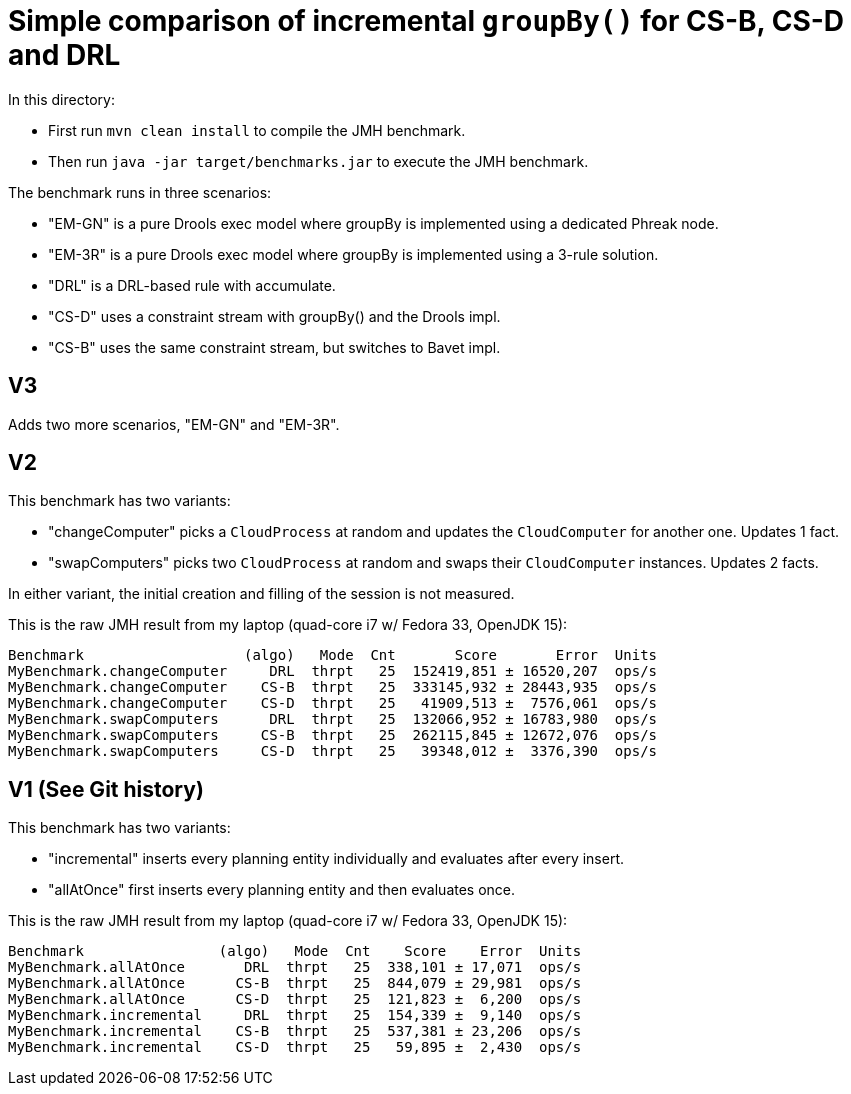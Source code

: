# Simple comparison of incremental `groupBy()` for CS-B, CS-D and DRL

In this directory:

* First run `mvn clean install` to compile the JMH benchmark.
* Then run `java -jar target/benchmarks.jar` to execute the JMH benchmark.

The benchmark runs in three scenarios:

* "EM-GN" is a pure Drools exec model where groupBy is implemented using a dedicated Phreak node.
* "EM-3R" is a pure Drools exec model where groupBy is implemented using a 3-rule solution.
* "DRL" is a DRL-based rule with accumulate.
* "CS-D" uses a constraint stream with groupBy() and the Drools impl.
* "CS-B" uses the same constraint stream, but switches to Bavet impl.

== V3

Adds two more scenarios, "EM-GN" and "EM-3R".

== V2

This benchmark has two variants:

* "changeComputer" picks a `CloudProcess` at random and updates the `CloudComputer` for another one. Updates 1 fact.
* "swapComputers" picks two `CloudProcess` at random and swaps their `CloudComputer` instances. Updates 2 facts.

In either variant, the initial creation and filling of the session is not measured.

This is the raw JMH result from my laptop (quad-core i7 w/ Fedora 33, OpenJDK 15):

  Benchmark                   (algo)   Mode  Cnt       Score       Error  Units
  MyBenchmark.changeComputer     DRL  thrpt   25  152419,851 ± 16520,207  ops/s
  MyBenchmark.changeComputer    CS-B  thrpt   25  333145,932 ± 28443,935  ops/s
  MyBenchmark.changeComputer    CS-D  thrpt   25   41909,513 ±  7576,061  ops/s
  MyBenchmark.swapComputers      DRL  thrpt   25  132066,952 ± 16783,980  ops/s
  MyBenchmark.swapComputers     CS-B  thrpt   25  262115,845 ± 12672,076  ops/s
  MyBenchmark.swapComputers     CS-D  thrpt   25   39348,012 ±  3376,390  ops/s

== V1 (See Git history)

This benchmark has two variants:

* "incremental" inserts every planning entity individually and evaluates after every insert.
* "allAtOnce" first inserts every planning entity and then evaluates once.

This is the raw JMH result from my laptop (quad-core i7 w/ Fedora 33, OpenJDK 15):

  Benchmark                (algo)   Mode  Cnt    Score    Error  Units
  MyBenchmark.allAtOnce       DRL  thrpt   25  338,101 ± 17,071  ops/s
  MyBenchmark.allAtOnce      CS-B  thrpt   25  844,079 ± 29,981  ops/s
  MyBenchmark.allAtOnce      CS-D  thrpt   25  121,823 ±  6,200  ops/s
  MyBenchmark.incremental     DRL  thrpt   25  154,339 ±  9,140  ops/s
  MyBenchmark.incremental    CS-B  thrpt   25  537,381 ± 23,206  ops/s
  MyBenchmark.incremental    CS-D  thrpt   25   59,895 ±  2,430  ops/s

